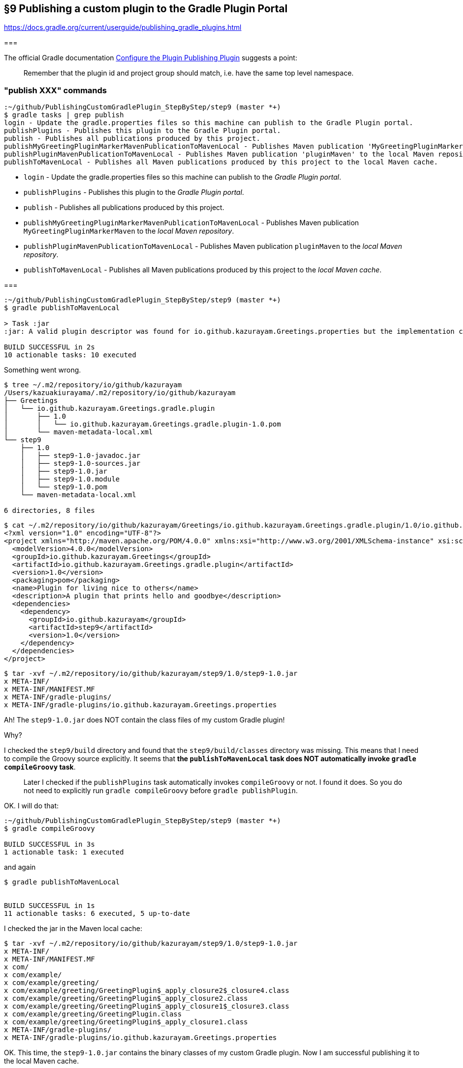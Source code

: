 == §9 Publishing a custom plugin to the Gradle Plugin Portal

https://docs.gradle.org/current/userguide/publishing_gradle_plugins.html


===

The official Gradle documentation link:https://docs.gradle.org/current/userguide/publishing_gradle_plugins.html#configure_the_plugin_publishing_plugin[Configure the Plugin Publishing Plugin] suggests a point:

[quote]
____
Remember that the plugin id and project group should match, i.e. have the same top level namespace.
____



=== "publish XXX" commands

[source]
----
:~/github/PublishingCustomGradlePlugin_StepByStep/step9 (master *+)
$ gradle tasks | grep publish
login - Update the gradle.properties files so this machine can publish to the Gradle Plugin portal.
publishPlugins - Publishes this plugin to the Gradle Plugin portal.
publish - Publishes all publications produced by this project.
publishMyGreetingPluginMarkerMavenPublicationToMavenLocal - Publishes Maven publication 'MyGreetingPluginMarkerMaven' to the local Maven repository.
publishPluginMavenPublicationToMavenLocal - Publishes Maven publication 'pluginMaven' to the local Maven repository.
publishToMavenLocal - Publishes all Maven publications produced by this project to the local Maven cache.
----

* `login` - Update the gradle.properties files so this machine can publish to the _Gradle Plugin portal_.

* `publishPlugins` - Publishes this plugin to the _Gradle Plugin portal_.

* `publish` - Publishes all publications produced by this project.

* `publishMyGreetingPluginMarkerMavenPublicationToMavenLocal` - Publishes Maven publication `MyGreetingPluginMarkerMaven` to the _local Maven repository_.

* `publishPluginMavenPublicationToMavenLocal` - Publishes Maven publication `pluginMaven` to the _local Maven repository_.

* `publishToMavenLocal` - Publishes all Maven publications produced by this project to the _local Maven cache_.

===

[source]
----
:~/github/PublishingCustomGradlePlugin_StepByStep/step9 (master *+)
$ gradle publishToMavenLocal

> Task :jar
:jar: A valid plugin descriptor was found for io.github.kazurayam.Greetings.properties but the implementation class com.example.greeting.GreetingPlugin was not found in the jar.

BUILD SUCCESSFUL in 2s
10 actionable tasks: 10 executed
----

Something went wrong.

[source]
----
$ tree ~/.m2/repository/io/github/kazurayam
/Users/kazuakiurayama/.m2/repository/io/github/kazurayam
├── Greetings
│   └── io.github.kazurayam.Greetings.gradle.plugin
│       ├── 1.0
│       │   └── io.github.kazurayam.Greetings.gradle.plugin-1.0.pom
│       └── maven-metadata-local.xml
└── step9
    ├── 1.0
    │   ├── step9-1.0-javadoc.jar
    │   ├── step9-1.0-sources.jar
    │   ├── step9-1.0.jar
    │   ├── step9-1.0.module
    │   └── step9-1.0.pom
    └── maven-metadata-local.xml

6 directories, 8 files
----

[source]
----
$ cat ~/.m2/repository/io/github/kazurayam/Greetings/io.github.kazurayam.Greetings.gradle.plugin/1.0/io.github.kazurayam.Greetings.gradle.plugin-1.0.pom
<?xml version="1.0" encoding="UTF-8"?>
<project xmlns="http://maven.apache.org/POM/4.0.0" xmlns:xsi="http://www.w3.org/2001/XMLSchema-instance" xsi:schemaLocation="http://maven.apache.org/POM/4.0.0 https://maven.apache.org/xsd/maven-4.0.0.xsd">
  <modelVersion>4.0.0</modelVersion>
  <groupId>io.github.kazurayam.Greetings</groupId>
  <artifactId>io.github.kazurayam.Greetings.gradle.plugin</artifactId>
  <version>1.0</version>
  <packaging>pom</packaging>
  <name>Plugin for living nice to others</name>
  <description>A plugin that prints hello and goodbye</description>
  <dependencies>
    <dependency>
      <groupId>io.github.kazurayam</groupId>
      <artifactId>step9</artifactId>
      <version>1.0</version>
    </dependency>
  </dependencies>
</project>
----

[source]
----
$ tar -xvf ~/.m2/repository/io/github/kazurayam/step9/1.0/step9-1.0.jar
x META-INF/
x META-INF/MANIFEST.MF
x META-INF/gradle-plugins/
x META-INF/gradle-plugins/io.github.kazurayam.Greetings.properties
----

Ah! The `step9-1.0.jar` does NOT contain the class files of my custom Gradle plugin!

Why?

I checked the `step9/build` directory and found that the `step9/build/classes` directory was missing. This means that I need to compile the Groovy source explicitly. It seems that **the `publishToMavenLocal` task does NOT automatically invoke `gradle compileGroovy` task**.

____
Later I checked if the `publishPlugins` task automatically invokes `compileGroovy` or not. I found it does. So you do not need to explicitly run `gradle compileGroovy` before `gradle publishPlugin`.
____

OK. I will do that:

[source]
----
:~/github/PublishingCustomGradlePlugin_StepByStep/step9 (master *+)
$ gradle compileGroovy

BUILD SUCCESSFUL in 3s
1 actionable task: 1 executed
----

and again

[source]
----
$ gradle publishToMavenLocal


BUILD SUCCESSFUL in 1s
11 actionable tasks: 6 executed, 5 up-to-date
----

I checked the jar in the Maven local cache:

[source]
----
$ tar -xvf ~/.m2/repository/io/github/kazurayam/step9/1.0/step9-1.0.jar
x META-INF/
x META-INF/MANIFEST.MF
x com/
x com/example/
x com/example/greeting/
x com/example/greeting/GreetingPlugin$_apply_closure2$_closure4.class
x com/example/greeting/GreetingPlugin$_apply_closure2.class
x com/example/greeting/GreetingPlugin$_apply_closure1$_closure3.class
x com/example/greeting/GreetingPlugin.class
x com/example/greeting/GreetingPlugin$_apply_closure1.class
x META-INF/gradle-plugins/
x META-INF/gradle-plugins/io.github.kazurayam.Greetings.properties
----

OK. This time, the `step9-1.0.jar` contains the binary classes of my custom Gradle plugin. Now I am successful publishing it to the local Maven cache.

=== Finally, publish it to Gradle Plugin Portal
